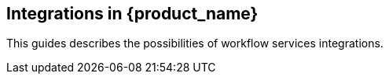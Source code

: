 == Integrations in {product_name}

This guides describes the possibilities of workflow services integrations.